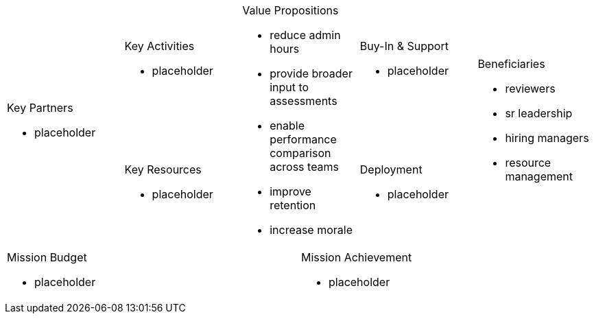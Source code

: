 [cols="10*<.<a"]
|=====
2.2+|
.Key Partners
- placeholder
2+|
.Key Activities
- placeholder
2.2+|
.Value Propositions
- reduce admin hours
- provide broader input to assessments
- enable performance comparison across teams
- improve retention
- increase morale
2+|
.Buy-In & Support
- placeholder
2.2+|
.Beneficiaries
- reviewers
- sr leadership
- hiring managers
- resource management
2+|
.Key Resources
- placeholder
2+|
.Deployment
- placeholder
5+|
.Mission Budget
- placeholder
5+|
.Mission Achievement
- placeholder
|=====
